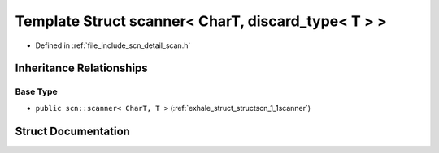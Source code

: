 .. _exhale_struct_structscn_1_1scanner_3_01_char_t_00_01discard__type_3_01_t_01_4_01_4:

Template Struct scanner< CharT, discard_type< T > >
===================================================

- Defined in :ref:`file_include_scn_detail_scan.h`


Inheritance Relationships
-------------------------

Base Type
*********

- ``public scn::scanner< CharT, T >`` (:ref:`exhale_struct_structscn_1_1scanner`)


Struct Documentation
--------------------


.. doxygenstruct:: scn::scanner< CharT, discard_type< T > >
   :members:
   :protected-members:
   :undoc-members: